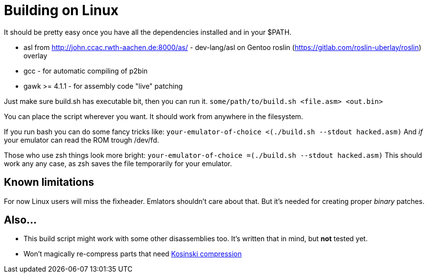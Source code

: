 = Building on Linux

It should be pretty easy once you have all the dependencies installed and in your $PATH.

 * asl from http://john.ccac.rwth-aachen.de:8000/as/ - dev-lang/asl
on Gentoo roslin (https://gitlab.com/roslin-uberlay/roslin) overlay
 * gcc - for automatic compiling of p2bin
 * gawk >= 4.1.1 - for assembly code "live" patching 

Just make sure build.sh has executable bit, then you can run it.
`some/path/to/build.sh <file.asm> <out.bin>`

You can place the script wherever you want.
It should work from anywhere in the filesystem.

If you run bash you can do some fancy tricks like:
`your-emulator-of-choice <(./build.sh --stdout hacked.asm)`
And _if_ your emulator can read the ROM trough /dev/fd.

Those who use zsh things look more bright:
`your-emulator-of-choice =(./build.sh --stdout hacked.asm)`
This should work any any case, as zsh saves the file temporarily for your emulator.

== Known limitations
For now Linux users will miss the fixheader.
Emlators shouldn't care about that.
But it's needed for creating proper _binary_ patches. 

== Also...
 * This build script might work with some other disassemblies too.
It's written that in mind, but *not* tested yet.
 * Won't magically re-compress parts that need
http://segaretro.org/Kosinski_compression[Kosinski compression]
